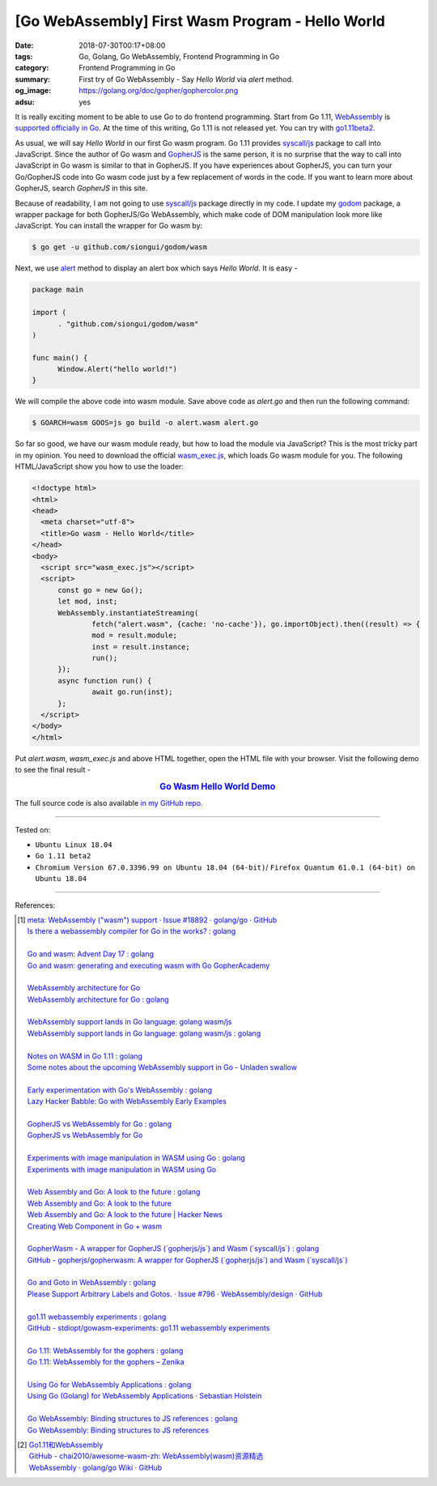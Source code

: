 [Go WebAssembly] First Wasm Program - Hello World
#################################################

:date: 2018-07-30T00:17+08:00
:tags: Go, Golang, Go WebAssembly, Frontend Programming in Go
:category: Frontend Programming in Go
:summary: First try of Go WebAssembly - Say *Hello World* via *alert* method.
:og_image: https://golang.org/doc/gopher/gophercolor.png
:adsu: yes


It is really exciting moment to be able to use Go to do frontend programming.
Start from Go 1.11, WebAssembly_ is `supported officially in Go`_. At the time
of this writing, Go 1.11 is not released yet. You can try with go1.11beta2_.

As usual, we will say *Hello World* in our first Go wasm program. Go 1.11
provides `syscall/js`_ package to call into JavaScript. Since the author of Go
wasm and GopherJS_ is the same person, it is no surprise that the way to call
into JavaScript in Go wasm is similar to that in GopherJS. If you have
experiences about GopherJS, you can turn your Go/GopherJS code into Go wasm code
just by a few replacement of words in the code. If you want to learn more about
GopherJS, search *GopherJS* in this site.

Because of readability, I am not going to use `syscall/js`_ package directly in
my code. I update my godom_ package, a wrapper package for both GopherJS/Go
WebAssembly, which make code of DOM manipulation look more like JavaScript. You
can install the wrapper for Go wasm by:

.. code-block:: go

  $ go get -u github.com/siongui/godom/wasm

Next, we use alert_ method to display an alert box which says *Hello World*. It
is easy -

.. code-block:: go

  package main

  import (
  	. "github.com/siongui/godom/wasm"
  )

  func main() {
  	Window.Alert("hello world!")
  }

We will compile the above code into wasm module. Save above code as *alert.go*
and then run the following command:

.. code-block:: go

  $ GOARCH=wasm GOOS=js go build -o alert.wasm alert.go

So far so good, we have our wasm module ready, but how to load the module via
JavaScript? This is the most tricky part in my opinion. You need to download the
official `wasm_exec.js`_, which loads Go wasm module for you. The following
HTML/JavaScript show you how to use the loader:

.. code-block:: html

  <!doctype html>
  <html>
  <head>
    <meta charset="utf-8">
    <title>Go wasm - Hello World</title>
  </head>
  <body>
    <script src="wasm_exec.js"></script>
    <script>
  	const go = new Go();
  	let mod, inst;
  	WebAssembly.instantiateStreaming(
  		fetch("alert.wasm", {cache: 'no-cache'}), go.importObject).then((result) => {
  		mod = result.module;
  		inst = result.instance;
  		run();
  	});
  	async function run() {
  		await go.run(inst);
  	};
    </script>
  </body>
  </html>

Put *alert.wasm*, *wasm_exec.js* and above HTML together, open the HTML file
with your browser. Visit the following demo to see the final result -

.. rubric:: `Go Wasm Hello World Demo <https://siongui.github.io/frontend-programming-in-go/wasm/001-hello-world/demo/>`__
   :class: align-center

The full source code is also available `in my GitHub repo`_.

.. adsu:: 2

----

Tested on:

- ``Ubuntu Linux 18.04``
- ``Go 1.11 beta2``
- ``Chromium Version 67.0.3396.99 on Ubuntu 18.04 (64-bit)``/
  ``Firefox Quantum 61.0.1 (64-bit) on Ubuntu 18.04``

----

References:

.. [1] | `meta: WebAssembly ("wasm") support · Issue #18892 · golang/go · GitHub <https://github.com/golang/go/issues/18892>`_
       | `Is there a webassembly compiler for Go in the works? : golang <https://www.reddit.com/r/golang/comments/5yl984/is_there_a_webassembly_compiler_for_go_in_the/>`_
       |
       | `Go and wasm: Advent Day 17 : golang <https://www.reddit.com/r/golang/comments/7ke47z/go_and_wasm_advent_day_17/>`_
       | `Go and wasm: generating and executing wasm with Go GopherAcademy <https://blog.gopheracademy.com/advent-2017/go-wasm/>`_
       |
       | `WebAssembly architecture for Go <https://docs.google.com/document/d/131vjr4DH6JFnb-blm_uRdaC0_Nv3OUwjEY5qVCxCup4/edit>`_
       | `WebAssembly architecture for Go : golang <https://www.reddit.com/r/golang/comments/81dt49/webassembly_architecture_for_go/>`_
       |
       | `WebAssembly support lands in Go language: golang wasm/js <https://react-etc.net/entry/webassembly-support-lands-in-go-language-golang-wasm-js>`_
       | `WebAssembly support lands in Go language: golang wasm/js : golang <https://www.reddit.com/r/golang/comments/8c64ix/webassembly_support_lands_in_go_language_golang/>`_
       |
       | `Notes on WASM in Go 1.11 : golang <https://www.reddit.com/r/golang/comments/8q04c8/notes_on_wasm_in_go_111/>`_
       | `Some notes about the upcoming WebAssembly support in Go - Unladen swallow <https://blog.owulveryck.info/2018/06/08/some-notes-about-the-upcoming-webassembly-support-in-go.html>`_
       |
       | `Early experimentation with Go's WebAssembly : golang <https://www.reddit.com/r/golang/comments/8q71ed/early_experimentation_with_gos_webassembly/>`_
       | `Lazy Hacker Babble: Go with WebAssembly Early Examples <https://blog.lazyhacker.com/2018/06/go-with-webassembly-early-examples.html>`_
       |
       | `GopherJS vs WebAssembly for Go : golang <https://www.reddit.com/r/golang/comments/8rdtxi/gopherjs_vs_webassembly_for_go/>`_
       | `GopherJS vs WebAssembly for Go <https://dev.to/hajimehoshi/gopherjs-vs-webassembly-for-go-148m>`_
       |
       | `Experiments with image manipulation in WASM using Go : golang <https://www.reddit.com/r/golang/comments/8s07p5/experiments_with_image_manipulation_in_wasm_using/>`_
       | `Experiments with image manipulation in WASM using Go <http://agniva.me/wasm/2018/06/18/shimmer-wasm.html>`_
       |
       | `Web Assembly and Go: A look to the future : golang <https://www.reddit.com/r/golang/comments/8t2q1h/web_assembly_and_go_a_look_to_the_future/>`_
       | `Web Assembly and Go: A look to the future <https://brianketelsen.com/web-assembly-and-go-a-look-to-the-future/>`_
       | `Web Assembly and Go: A look to the future | Hacker News <https://news.ycombinator.com/item?id=17381816>`_
       | `Creating Web Component in Go + wasm <https://matthewphillips.info/programming/wasm-golang-ce.html>`_
       |
       | `GopherWasm - A wrapper for GopherJS (\`gopherjs/js\`) and Wasm (\`syscall/js\`) : golang <https://www.reddit.com/r/golang/comments/8tjtc1/gopherwasm_a_wrapper_for_gopherjs_gopherjsjs_and/>`_
       | `GitHub - gopherjs/gopherwasm: A wrapper for GopherJS (\`gopherjs/js\`) and Wasm (\`syscall/js\`) <https://github.com/gopherjs/gopherwasm>`_
       |
       | `Go and Goto in WebAssembly : golang <https://www.reddit.com/r/golang/comments/8usnpe/go_and_goto_in_webassembly/>`_
       | `Please Support Arbitrary Labels and Gotos. · Issue #796 · WebAssembly/design · GitHub <https://github.com/WebAssembly/design/issues/796#issuecomment-401310366>`_
       |
       | `go1.11 webassembly experiments : golang <https://www.reddit.com/r/golang/comments/8vrhld/go111_webassembly_experiments/>`_
       | `GitHub - stdiopt/gowasm-experiments: go1.11 webassembly experiments <https://github.com/stdiopt/gowasm-experiments>`_
       |
       | `Go 1.11: WebAssembly for the gophers : golang <https://www.reddit.com/r/golang/comments/8vgmpj/go_111_webassembly_for_the_gophers/>`_
       | `Go 1.11: WebAssembly for the gophers – Zenika <https://medium.zenika.com/go-1-11-webassembly-for-the-gophers-ae4bb8b1ee03>`_
       |
       | `Using Go for WebAssembly Applications : golang <https://www.reddit.com/r/golang/comments/8wi14y/using_go_for_webassembly_applications/>`_
       | `Using Go (Golang) for WebAssembly Applications · Sebastian Holstein <https://sebastian-holstein.de/post/2018-07-05-go-wasm-application/>`_
       |
       | `Go WebAssembly: Binding structures to JS references : golang <https://www.reddit.com/r/golang/comments/8wkd5r/go_webassembly_binding_structures_to_js_references/>`_
       | `Go WebAssembly: Binding structures to JS references <https://medium.com/@nlepage/go-webassembly-binding-structures-to-js-references-4eddd6fd4d23>`_

.. [2] | `Go1.11和WebAssembly <https://mp.weixin.qq.com/s/jqISsdQ9tDzy9Zg6g6u5xw>`_
       | `GitHub - chai2010/awesome-wasm-zh: WebAssembly(wasm)资源精选 <https://github.com/chai2010/awesome-wasm-zh>`_
       | `WebAssembly · golang/go Wiki · GitHub <https://github.com/golang/go/wiki/WebAssembly>`_

.. _Go: https://golang.org/
.. _Golang: https://golang.org/
.. _official website of Go: https://golang.org/
.. _GopherJS: https://github.com/gopherjs/gopherjs
.. _Bulma: https://bulma.io/
.. _Vue.js: https://vuejs.org/
.. _Go Playground: https://play.golang.org/
.. _godom: https://github.com/siongui/godom
.. _go1.11beta2: https://groups.google.com/forum/#!msg/golang-announce/RVR0FzIKBsU/PAxl4-ZVCAAJ
.. _WebAssembly: https://duckduckgo.com/?q=webassembly
.. _supported officially in Go: https://tip.golang.org/doc/go1.11#wasm
.. _go1.11beta2: https://groups.google.com/forum/#!msg/golang-announce/RVR0FzIKBsU/PAxl4-ZVCAAJ
.. _syscall/js: https://tip.golang.org/pkg/syscall/js/
.. _alert: https://www.w3schools.com/jsref/met_win_alert.asp
.. _GopherJS: https://github.com/gopherjs/gopherjs
.. _wasm_exec.js: https://github.com/golang/go/blob/master/misc/wasm/wasm_exec.js
.. _in my GitHub repo: https://github.com/siongui/frontend-programming-in-go/tree/master/wasm/001-hello-world
